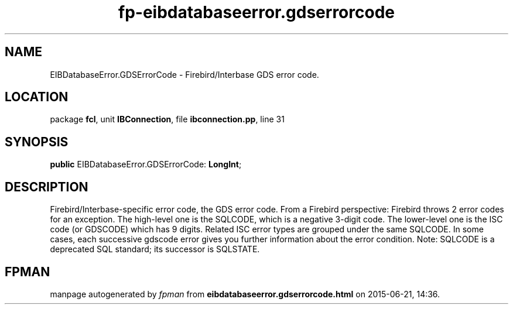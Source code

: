 .\" file autogenerated by fpman
.TH "fp-eibdatabaseerror.gdserrorcode" 3 "2014-03-14" "fpman" "Free Pascal Programmer's Manual"
.SH NAME
EIBDatabaseError.GDSErrorCode - Firebird/Interbase GDS error code.
.SH LOCATION
package \fBfcl\fR, unit \fBIBConnection\fR, file \fBibconnection.pp\fR, line 31
.SH SYNOPSIS
\fBpublic\fR EIBDatabaseError.GDSErrorCode: \fBLongInt\fR;

.SH DESCRIPTION
Firebird/Interbase-specific error code, the GDS error code. From a Firebird perspective: Firebird throws 2 error codes for an exception. The high-level one is the SQLCODE, which is a negative 3-digit code. The lower-level one is the ISC code (or GDSCODE) which has 9 digits. Related ISC error types are grouped under the same SQLCODE. In some cases, each successive gdscode error gives you further information about the error condition. Note: SQLCODE is a deprecated SQL standard; its successor is SQLSTATE.


.SH FPMAN
manpage autogenerated by \fIfpman\fR from \fBeibdatabaseerror.gdserrorcode.html\fR on 2015-06-21, 14:36.


